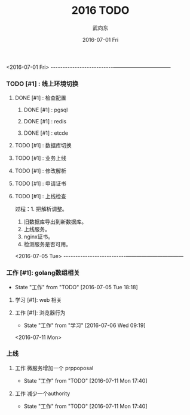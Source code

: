 #+TITLE:       2016 TODO
#+AUTHOR:      武向东
#+EMAIL:       KongFu@Battleplane.local
#+DATE:        2016-07-01 Fri
#+URI:         /blog/2016/07/01/2016-todo
#+KEYWORDS:    TODO
#+TAGS:        TODO
#+LANGUAGE:    en
#+OPTIONS:     H:3 num:nil toc:nil \n:nil ::t |:t ^:nil -:nil f:t *:t <:t
#+DESCRIPTION: TODO

#+TYP_TODO: 工作(w!) 学习(s!) 休闲(l!)
#+SEQ_TODO: PENDING(p!) TODO(t!) | DONE(d!) ABORT(a@/!)



<2016-07-01 Fri>
--------------------------———————————
*** TODO [#1] :  线上环境切换
**** DONE [#1] : 检查配置
***** DONE [#1] : pgsql
***** DONE [#1] : redis  
***** DONE [#1] : etcde
**** TODO [#1] : 数据库切换
**** TODO [#1] : 业务上线
**** TODO [#1] : 修改解析
**** TODO [#1] : 申请证书
**** TODO [#1] : 上线检查

过程：1. 把解析调整。
     2. 旧数据库导出到新数据库。
     3. 上线服务。
     4. nginx证书。
     5. 检测服务是否可用。



<2016-07-05 Tue>
--------------------------———————————



*** 工作 [#1]: golang数组相关
    - State "工作"       from "TODO"       [2016-07-05 Tue 18:18]
**** 学习 [#1]: web 相关
**** 工作 [#1]: 浏览器行为
     - State "工作"       from "学习"       [2016-07-06 Wed 09:19]


<2016-07-11 Mon>
*** 上线
**** 工作 微服务增加一个 prppoposal
     - State "工作"       from "TODO"       [2016-07-11 Mon 17:40]
**** 工作 减少一个authority
     - State "工作"       from "TODO"       [2016-07-11 Mon 17:40]
